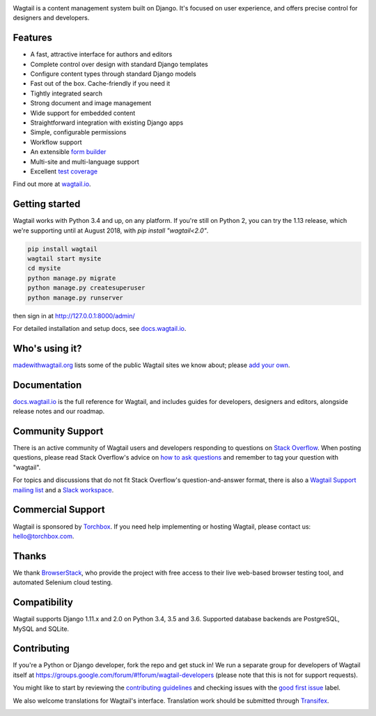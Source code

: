 .. image:: https://releases.wagtail.io/wagtail-github-header.png?x
   :width: 888 px

Wagtail is a content management system built on Django. It's focused on user experience,
and offers precise control for designers and developers.

Features
~~~~~~~~

* A fast, attractive interface for authors and editors
* Complete control over design with standard Django templates
* Configure content types through standard Django models
* Fast out of the box. Cache-friendly if you need it
* Tightly integrated search
* Strong document and image management
* Wide support for embedded content
* Straightforward integration with existing Django apps
* Simple, configurable permissions
* Workflow support
* An extensible `form builder <http://docs.wagtail.io/en/latest/reference/contrib/forms/index.html>`_
* Multi-site and multi-language support
* Excellent `test coverage <http://codecov.io/github/wagtail/wagtail?branch=master>`_

Find out more at `wagtail.io <http://wagtail.io/>`_.

Getting started
~~~~~~~~~~~~~~~

Wagtail works with Python 3.4 and up, on any platform. If you're still on Python 2, you can try the 1.13 release, which we're supporting until at August 2018, with `pip install "wagtail<2.0"`.

.. code-block:: sh

    pip install wagtail
    wagtail start mysite
    cd mysite
    python manage.py migrate
    python manage.py createsuperuser
    python manage.py runserver

then sign in at http://127.0.0.1:8000/admin/

For detailed installation and setup docs, see `docs.wagtail.io <http://docs.wagtail.io/>`_.

Who's using it?
~~~~~~~~~~~~~~~
`madewithwagtail.org <http://madewithwagtail.org>`_ lists some of the public Wagtail sites we know about; please `add your own <http://madewithwagtail.org/submit/>`_.

Documentation
~~~~~~~~~~~~~
`docs.wagtail.io <http://docs.wagtail.io/>`_ is the full reference for Wagtail, and includes guides for developers, designers and editors, alongside release notes and our roadmap.

Community Support
~~~~~~~~~~~~~~~~~
There is an active community of Wagtail users and developers responding to questions on `Stack Overflow <http://stackoverflow.com/questions/tagged/wagtail>`_. When posting questions, please read Stack Overflow's advice on `how to ask questions <http://stackoverflow.com/help/how-to-ask>`_ and remember to tag your question with "wagtail".

For topics and discussions that do not fit Stack Overflow's question-and-answer format, there is also a `Wagtail Support mailing list <https://groups.google.com/forum/#!forum/wagtail>`_ and a `Slack workspace <https://github.com/wagtail/wagtail/wiki/Slack>`_.

Commercial Support
~~~~~~~~~~~~~~~~~~
Wagtail is sponsored by `Torchbox <https://torchbox.com/>`_. If you need help implementing or hosting Wagtail, please contact us: hello@torchbox.com.

Thanks
~~~~~~
We thank `BrowserStack <https://www.browserstack.com/>`_, who provide the project with free access to their live web-based browser testing tool, and automated Selenium cloud testing.

.. image:: https://cdn.rawgit.com/wagtail/wagtail/master/.github/browserstack-logo.svg
    :target: https://www.browserstack.com/
    :width: 219 px

Compatibility
~~~~~~~~~~~~~
Wagtail supports Django 1.11.x and 2.0 on Python 3.4, 3.5 and 3.6. Supported database backends are PostgreSQL, MySQL and SQLite.

Contributing
~~~~~~~~~~~~
If you're a Python or Django developer, fork the repo and get stuck in! We run a separate group for developers of Wagtail itself at https://groups.google.com/forum/#!forum/wagtail-developers (please note that this is not for support requests).

You might like to start by reviewing the `contributing guidelines <http://docs.wagtail.io/en/latest/contributing/index.html>`_ and checking issues with the `good first issue <https://github.com/wagtail/wagtail/labels/good%20first%20issue>`_ label.

We also welcome translations for Wagtail's interface. Translation work should be submitted through `Transifex <https://www.transifex.com/projects/p/wagtail/>`_.

.. image:: https://api.travis-ci.org/wagtail/wagtail.svg?branch=master
    :target: https://travis-ci.org/wagtail/wagtail 
.. image:: https://img.shields.io/pypi/l/wagtail.svg
    :target: https://pypi.python.org/pypi/wagtail/
.. image:: https://img.shields.io/pypi/v/wagtail.svg
    :target: https://pypi.python.org/pypi/wagtail/
.. image:: http://codecov.io/github/wagtail/wagtail/coverage.svg?branch=master
    :target: http://codecov.io/github/wagtail/wagtail?branch=master
